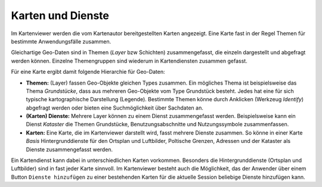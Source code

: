 Karten und Dienste
==================

Im Kartenviewer werden die vom Kartenautor bereitgestellten Karten angezeigt. Eine Karte fast in der Regel Themen für bestimmte Anwendungsfälle zusammen. 

Gleichartige Geo-Daten sind in Themen (*Layer* bzw Schichten) zusammengefasst, die einzeln dargestellt und abgefragt werden können. Einzelne Themengruppen sind wiederum in Kartendiensten zusammen gefasst.

Für eine Karte ergibt damit folgende Hierarchie für Geo-Daten:


* **Themen:** (Layer) fassen Geo-Objekte gleichen Types zusammen. Ein mögliches Thema ist beispielsweise das Thema *Grundstücke*, dass aus mehreren Geo-Objekte vom Type Grundstück besteht.
  Jedes hat eine für sich typische kartographische Darstellung (Legende). Bestimmte Themen könne durch Anklicken (Werkzeug *Identify*) abgefragt werden oder bieten eine Suchmöglichkeit über Sachdaten an.


* **(Karten) Dienste:** Mehrere Layer können zu einem Dienst zusammengefasst werden. Beispielsweise kann ein Dienst *Kataster* die Themen Grundstücke, Benutzungsabschnitte und Nutzungssymbole zusammenfassen.


* **Karten:** Eine Karte, die im Kartenviewer darstellt wird, fasst mehrere Dienste zusammen. So könne in einer Karte *Basis* Hintergrunddienste für den Ortsplan und Luftbilder, Poltische Grenzen, Adressen und der Kataster als Dienste zusammengefasst werden.


Ein Kartendienst kann dabei in unterschiedlichen Karten vorkommen. Besonders die Hintergrunddienste (Ortsplan und Luftbilder) sind in fast jeder Karte sinnvoll. Im Kartenviewer besteht auch die Möglichkeit, das
der Anwender über einem Button ``Dienste hinzufügen`` zu einer bestehenden Karten für die aktuelle Session beliebige Dienste hinzufügen kann. 